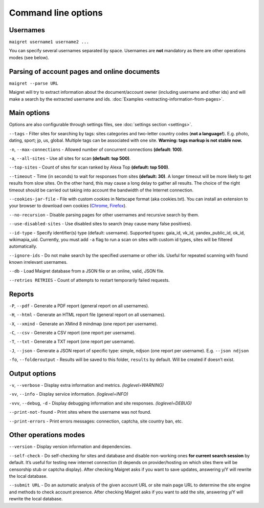 .. _command-line-options:

Command line options
====================

Usernames
---------

``maigret username1 username2 ...``

You can specify several usernames separated by space. Usernames are
**not** mandatory as there are other operations modes (see below).

Parsing of account pages and online documents
---------------------------------------------

``maigret --parse URL``

Maigret will try to extract information about the document/account owner
(including username and other ids) and will make a search by the
extracted username and ids. :doc:`Examples <extracting-information-from-pages>`.

Main options
------------

Options are also configurable through settings files, see
:doc:`settings section <settings>`.

``--tags`` - Filter sites for searching by tags: sites categories and
two-letter country codes (**not a language!**). E.g. photo, dating, sport; jp, us, global.
Multiple tags can be associated with one site. **Warning: tags markup is
not stable now.**

``-n``, ``--max-connections`` - Allowed number of concurrent connections
**(default: 100)**.

``-a``, ``--all-sites`` - Use all sites for scan **(default: top 500)**.

``--top-sites`` - Count of sites for scan ranked by Alexa Top
**(default: top 500)**.

``--timeout`` - Time (in seconds) to wait for responses from sites
**(default: 30)**. A longer timeout will be more likely to get results
from slow sites. On the other hand, this may cause a long delay to
gather all results. The choice of the right timeout should be carried
out taking into account the bandwidth of the Internet connection.

``--cookies-jar-file`` - File with custom cookies in Netscape format
(aka cookies.txt). You can install an extension to your browser to
download own cookies (`Chrome <https://chrome.google.com/webstore/detail/get-cookiestxt/bgaddhkoddajcdgocldbbfleckgcbcid>`_, `Firefox <https://addons.mozilla.org/en-US/firefox/addon/cookies-txt/>`_).

``--no-recursion`` - Disable parsing pages for other usernames and
recursive search by them.

``--use-disabled-sites`` - Use disabled sites to search (may cause many
false positives).

``--id-type`` - Specify identifier(s) type (default: username).
Supported types: gaia_id, vk_id, yandex_public_id, ok_id, wikimapia_uid.
Currently, you must add ``-a`` flag to run a scan on sites with custom
id types, sites will be filtered automatically.

``--ignore-ids`` - Do not make search by the specified username or other
ids. Useful for repeated scanning with found known irrelevant usernames.

``--db`` - Load Maigret database from a JSON file or an online, valid,
JSON file.

``--retries RETRIES`` - Count of attempts to restart temporarily failed
requests.

Reports
-------

``-P``, ``--pdf`` - Generate a PDF report (general report on all
usernames).

``-H``, ``--html`` - Generate an HTML report file (general report on all
usernames).

``-X``, ``--xmind`` - Generate an XMind 8 mindmap (one report per
username).

``-C``, ``--csv`` - Generate a CSV report (one report per username).

``-T``, ``--txt`` - Generate a TXT report (one report per username).

``-J``, ``--json`` - Generate a JSON report of specific type: simple,
ndjson (one report per username). E.g. ``--json ndjson``

``-fo``, ``--folderoutput`` - Results will be saved to this folder,
``results`` by default. Will be created if doesn’t exist.

Output options
--------------

``-v``, ``--verbose`` - Display extra information and metrics.
*(loglevel=WARNING)*

``-vv``, ``--info`` - Display service information. *(loglevel=INFO)*

``-vvv``, ``--debug``, ``-d`` - Display debugging information and site
responses. *(loglevel=DEBUG)*

``--print-not-found`` - Print sites where the username was not found.

``--print-errors`` - Print errors messages: connection, captcha, site
country ban, etc.

Other operations modes
----------------------

``--version`` - Display version information and dependencies.

``--self-check`` - Do self-checking for sites and database and disable
non-working ones **for current search session** by default. It’s useful
for testing new internet connection (it depends on provider/hosting on
which sites there will be censorship stub or captcha display). After
checking Maigret asks if you want to save updates, answering y/Y will
rewrite the local database.

``--submit URL`` - Do an automatic analysis of the given account URL or
site main page URL to determine the site engine and methods to check
account presence. After checking Maigret asks if you want to add the
site, answering y/Y will rewrite the local database.


